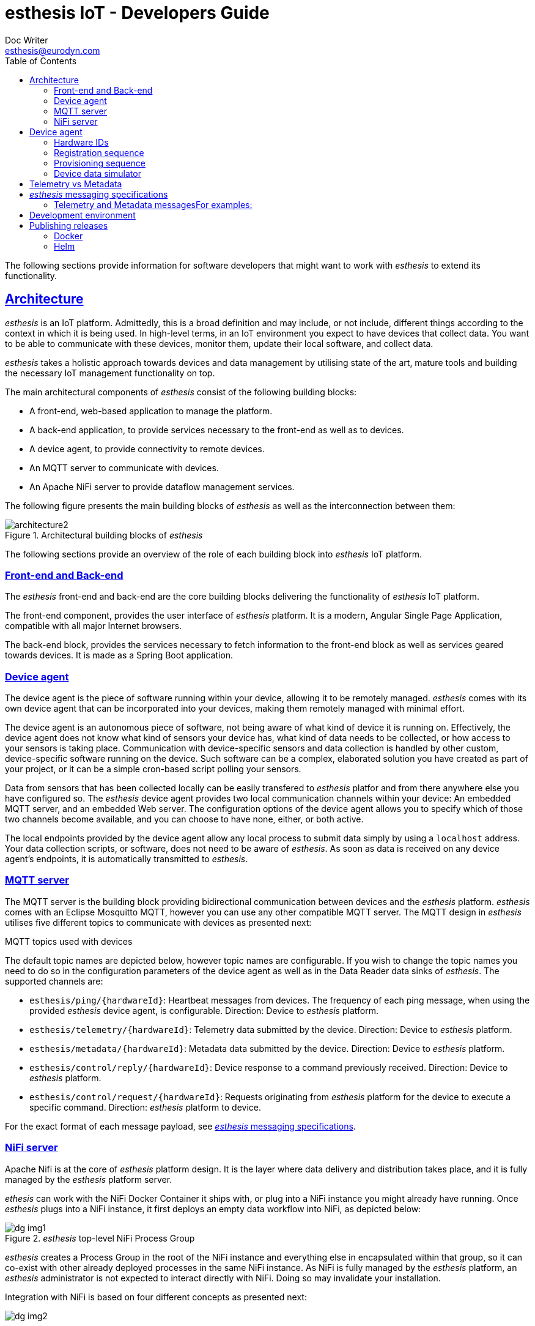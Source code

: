 = esthesis IoT - Developers Guide
Doc Writer <esthesis@eurodyn.com>
:toc:
:toclevels: 2
:homepage: https://esthesis.com
:icons: font
:sectanchors:
:sectlinks:

The following sections provide information for software developers that might want to work with
_esthesis_ to extend its functionality.

== Architecture
_esthesis_ is an IoT platform. Admittedly, this is a broad definition and may include, or not include,
different things according to the context in which it is being used. In high-level terms, in an IoT
environment you expect to have devices that collect data. You want to be able to communicate with
these devices, monitor them, update their local software, and collect data.

_esthesis_ takes a holistic approach towards devices and data management by utilising state of the
art, mature tools and building the necessary IoT management functionality on top.

The main architectural components of _esthesis_ consist of the following building blocks:

* A front-end, web-based application to manage the platform.
* A back-end application, to provide services necessary to the front-end as well as to devices.
* A device agent, to provide connectivity to remote devices.
* An MQTT server to communicate with devices.
* An Apache NiFi server to provide dataflow management services.

The following figure presents the main building blocks of _esthesis_ as well as the interconnection
between them:

.Architectural building blocks of _esthesis_
image::media/architecture2.png[]

The following sections provide an overview of the role of each building block into _esthesis_ IoT platform.

=== Front-end and Back-end
The _esthesis_ front-end and back-end are the core building blocks delivering the functionality of
_esthesis_ IoT platform.

The front-end component, provides the user interface of _esthesis_ platform. It is a modern,
Angular Single Page Application, compatible with all major Internet browsers.

The back-end block, provides the services necessary to fetch information to the front-end block as
well as services geared towards devices. It is made as a Spring Boot application.

=== Device agent
The device agent is the piece of software running within your device, allowing it to be remotely
managed. _esthesis_ comes with its own device agent that can be incorporated into your devices,
making them remotely managed with minimal effort.

The device agent is an autonomous piece of software, not being aware of what kind of device it is
running on. Effectively, the device agent does not know what
kind of sensors your device has, what kind of data needs to be collected, or how access to your sensors
is taking place. Communication with device-specific sensors and data collection
is handled by other custom, device-specific software running on the device. Such software
can be a complex, elaborated solution you have created as part of your project,
or it can be a simple cron-based script polling your sensors.

Data from sensors that has been collected locally can be easily transfered to _esthesis_ platfor
and from there anywhere else you have configured so. The _esthesis_ device agent provides two
local communication channels within your device: An embedded MQTT server, and an embedded
Web server. The configuration options of the device agent allows you to specify which of
those two channels become available, and you can choose to have none, either, or both active.

The local endpoints provided by the device agent allow any local process to submit data simply by
using a `localhost` address. Your data collection scripts, or software, does not need to be aware
of _esthesis_. As soon as data is received on any device agent's endpoints, it is automatically
transmitted to _esthesis_.

=== MQTT server
The MQTT server is the building block providing bidirectional communication between devices and the
_esthesis_ platform. _esthesis_ comes with an Eclipse Mosquitto MQTT, however you can use any other
compatible MQTT server. The MQTT design in _esthesis_ utilises five different topics to communicate
with devices as presented next:

.MQTT topics used with devices
The default topic names are depicted below, however topic names are configurable. If you wish to
change the topic names you need to do so in the configuration parameters of the device agent as
well as in the Data Reader data sinks of _esthesis_. The supported channels are:

* `esthesis/ping/{hardwareId}`: Heartbeat messages from devices. The frequency of each ping message,
when using the provided _esthesis_ device agent, is configurable. Direction: Device to _esthesis_ platform.
* `esthesis/telemetry/{hardwareId}`: Telemetry data submitted by the device. Direction: Device to _esthesis_ platform.
* `esthesis/metadata/{hardwareId}`: Metadata data submitted by the device. Direction: Device to _esthesis_ platform.
* `esthesis/control/reply/{hardwareId}`: Device response to a command previously received. Direction: Device to _esthesis_ platform.
* `esthesis/control/request/{hardwareId}`: Requests originating from _esthesis_ platform for the
device to execute a specific command. Direction: _esthesis_ platform to device.

For the exact format of each message payload, see <<dev-messaging-specs>>.

=== NiFi server
Apache Nifi is at the core of _esthesis_ platform design. It is the layer where data
delivery and distribution takes place, and it is fully managed by the _esthesis_ platform server.

_ethesis_ can work with the NiFi Docker Container it ships with, or plug into a NiFi instance you
might already have running. Once _esthesis_ plugs into a NiFi instance, it first deploys an
empty data workflow into NiFi, as depicted below:

._esthesis_ top-level NiFi Process Group
image::media/dg-img1.png[]

_esthesis_ creates a Process Group in the root of the NiFi instance and everything else in encapsulated
within that group, so it can co-exist with other already deployed processes in the same NiFi instance.
As NiFi is fully managed by the _esthesis_ platform, an _esthesis_ administrator is not expected to
interact directly with NiFi. Doing so may invalidate your installation.

Integration with NiFi is based on four different concepts as presented next:

image::media/dg-img2.png[]

==== Readers
Readers are responsible for inbound data traffic. Readers allow _esthesis_ to retrieve data
from a variety of data sources.
You can start with a single instance, for example, an MQTT Data Reader to ingest data from your devices
and expand to any number of additional Data Readers as your devices fleet starts to grow. Data Readers
can be of heterogeneous nature and you can intermix different types of technologies together,
as long as messages adhere to _esthesis_ messaging data protocol
(for protocol specifications, see <<dev-messaging-specs>>).

==== Writers
Writers are responsible for outbound data traffic. Writers allows _esthesis_ to persist data to
multiple different data targets at once, for example, storing your telemetry values in a time-series
database for long-term storage while in parallel you send them to a Kafka cluster for real-time processing.

==== Producers
Producers are responsible to generate data replies by querying their underlying data sources.
Producers allow _esthesis_ to provide REST-enabled endpoints that can be queried from external
components. Effectively, Producers are a gateway to the data that has been collected by _esthesis_.
You can have multiple Producers which are transparently load-balanced by _esthesis_.

==== Loggers
Loggers are responsible to concentrate logging output from all processors deployed in NiFi.

== Device agent [[dev-device-agent]]
(tbc)

=== Hardware IDs
_How to work with, how to find them (TBC)_

=== Registration sequence
(tbc)

=== Provisioning sequence
(tbc)

=== Device data simulator [[dev-device-simulator]]
The device agent incorporates a data simulator allowing to quickly test your installation
or to simulate workloads to stress test your environment.

To enable the data simulator you can utilise the following configuration parameters:
`demo`, `demoFreqMsec`, `demoInitialDelayMsec`, `demoPayload` (see <<demo-parameters>>).

The default payload of the randomly generated data consists of the following JSON structure:
```
{
  "m": "demo",
  "v": {
     "temperature": %i%,
     "humidity": %f%
  }
}
```

The `%` placeholders denote variables that will be substituted during message construction. In particular:

* `%i%` will be substituted with a random integer value from 0 to 100.
* `%f%` will be substituted with a random float value from 0 to 100.

== Telemetry vs Metadata
_esthesis_ supports two different types of payload-carrying messages, Telemetry messages and Metadata.
The format of both messages is identical and follows the specifications of <<dev-messaging-specs>>,
however _esthesis_ treats them differently once received.

Telemetry payloads, are treated as data with important historical value, therefore each new data
submission is added alongside any previous data submissions. Telemetry data are therefore kept in
an incremental fashion and older submissions are never replaced. For example, the temperature value
of a CPU sent as a telemetry payload, can be stored in an underlying time-series database, so that
the full history of the CPU temperature can be obtained at any time.

Metadata payloads on the other hand, are treated as data having a value which is only relevant by
its latest submission. Therefore, metadata payloads always replace any previous submissions and
there is only a single value (i.e. the latest one submitted) available. For example, the
IP address of a device can be a metadata payload, as it changes infrequently and in the vast
majority of cases we are only interested about the currently allocated IP address.

== _esthesis_ messaging specifications [[dev-messaging-specs]]
_esthesis_ supports a simple, lightweight, JSON-based message payload.

The JSON payload consists of a key describing what kind of information the message contains,
followed by another key with one or more specific measurements. The nature of the message, whether it is
telemetry or metadata, is not part of the message content itself as this is denoted by the
channel/topic on which the message was posted into.

=== Telemetry and Metadata messagesFor examples:

.Single anonymous value
```
{
  "m": "temperature",
  "v": 12.3
}
```
This payload will create a measurement `temperature` with a variable name `value` having a value of `12.3`.

.Single named value
```
{
  "m": "climate",
  "v": {
    "temperature": 4,
  }
}
```
This payload will create a measurement `climate` with a variable named `temperature` having a value of `4`.

.Multiple named values
```
{
  "m": "climate",
  "v": {
    "temperature": 9.5,
    "humidity": 47
  }
}
```
This payload will create a measurement `climate` with two variables, a variable named `temperature`
having a value of `9.5`, and a variable named `humidity` having a value of `47`.

==== PING message example
```
{
  "m": "ping",
  "v": 1607015126194
}
```
This is the standard format of the PING message type payload. The value is expressed as EPOCH in
milliseconds. This message is sent periodically from the device to _esthesis_ service as a heartbeat.

==== TELEMETRY message example
```
{
  "m":"health",
  "v":{
    "cpuTemperature": 61.875,
    "memoryAvailable": 6148300800,
    "load1": 3.8447265625,
    "load5": 3.625,
    "load15": 3.38671875,
    "mount_free_/": 161166557184
  }
}
```

==== METADATA message example
```
{
  "m": "health",
  "v": {
     "currentTime":1607015126909,
     "upTime":10284,
     "ipAddress":"bridge0: 192.168.100.100",
     "runtimeVersion":"2.0.0",
  }
}
```

== Development environment
.Main technical stack
* JDK 15.x
* Maven 3.8.x
* Spring Boot 2.x
* Angular 13

.Version control
https://github.com/esthesisiot

Integration of new features takes place via GitHub's Pull Requests.

.Booting up a development support infrastructure
The Docker Compose file used for setting up _esthesis_ in a production environment, can also be
used to setup a development environment. However, a few changes apply in that case:

- You do not need all the services described in Docker Compose, as you will be running the _esthesis_
front-end and back-end in your local machine in debug mode.
- You need direct access to the underlying service containers, so additional ports need to be mapped.
- You need additional tools to help you debug the services.

All the above is already prepared using an additional Docker Compose file targetted for developers,
`docker-compose-devenv.yml`. You can therefore leverage Docker Compose's capability to utilise
multiple files and setup all necessary support services for your development environment as:
```
docker compose -f docker-compose.yml -f docker-compose-devenv.yml up -d \
    esthesis-db esthesis-mqtt esthesis-tsdb esthesis-nifi esthesis-chronograf
```

The above command will prepare Docker containers for the following services:

- A `MySQL database`, accessible on `port 3306` as `esthesis/esthesis`.
- An `MQTT server`, accessible on `ports 1883/8883`. Port 1883 allows you to connect without certificates.
- An `InfluxDB`, accessible on `port 8086` as `admin/admin`.
- An `Apache NiFi`, accessible on `port 8080`.
- A `Chronograf` client, accessible on `port 8888`.

.Starting _esthesis_ front-end in development mode
To start the _esthesis_ Angular front-end application in your development machine, you can execute:
```
npm start
```
The application will be available on:
```
http://localhost:4200
```

.Starting _esthesis_ back-end in development mode
To start the _esthesis_ Spring Boot back-end application in your development machine, you can execute:
```
mvn spring-boot:run \
    -Xdebug -XX:+ShowCodeDetailsInExceptionMessages \
    -Xrunjdwp:transport=dt_socket,server=y,suspend=n,address=55000" \
    -Dspring-boot.run.arguments="--server.port=46000
```
The REST api of the application will be available on `port 46000`, and you can connect your debugger
on `port 55000`.

.Starting and registering a device
You can start a local device executing the following command:
```
hardwareId=device1 \
storageRoot="$(echo ~$USER)/.esthesis/devices/device1" \
registrationUrl="http://localhost:46000" \
tags=group1 \
mvn spring-boot:run -Dspring-boot.run
```

== Publishing releases
=== Docker
Publishing Docker images can be done using the provided Docker Compose file. You can execute:

._esthesis_ platform
```
pushd . && \
cd esthesis-setup/docker && \
docker compose build && docker compose push && \
popd
```

._esthesis_ device agent
```
pushd . && \
cd esthesis-setup/docker && \
docker compose -f docker-compose-device.yml build && docker compose -f docker-compose-device.yml  push && \
popd
```

=== Helm
To publish _esthesis_ Helm charts you need to execute the following sequence:

.esthesis-platform
```
pushd . && \
cd esthesis-setup/k8s/helm && \
helm package esthesis-platform -d ../../../esthesis-docs/helm && \
cd ../../../esthesis-docs/helm && \
helm repo index . && \
popd
```

.esthesis-device
```
pushd . && \
cd esthesis-setup/k8s/helm && \
helm package esthesis-device -d ../../../esthesis-docs/helm && \
cd ../../../esthesis-docs/helm && \
helm repo index . && \
popd
```

Alternatively, you can combine the above steps using the `update.sh` script available under `esthesis-setup/k8s/helm`.

IMPORTANT: Before you publish a Helm chart, ensure that the version of the Helm chart in `Chart.yaml` has been
updated.

To make the updated Helm chart available, you need to push the the `esthesis-docs` repository.
